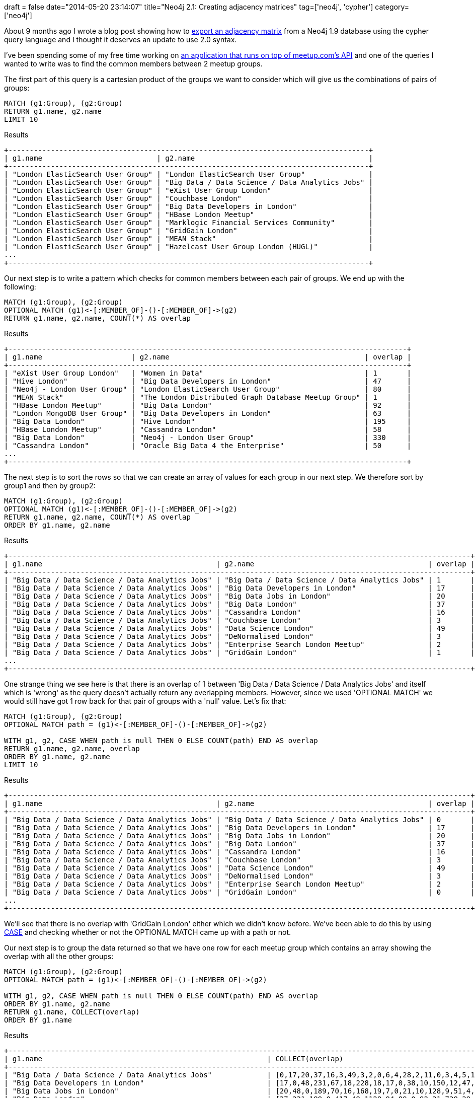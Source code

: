 +++
draft = false
date="2014-05-20 23:14:07"
title="Neo4j 2.1: Creating adjacency matrices"
tag=['neo4j', 'cypher']
category=['neo4j']
+++

About 9 months ago I wrote a blog post showing how to http://www.markhneedham.com/blog/2013/08/11/neo4j-extracting-a-subgraph-as-an-adjacency-matrix-and-calculating-eigenvector-centrality-with-jblas/[export an adjacency matrix^] from a Neo4j 1.9 database using the cypher query language and I thought it deserves an update to use 2.0 syntax.

I've been spending some of my free time working on https://github.com/mneedham/neo4j-meetup[an application that runs on top of meetup.com's API^] and one of the queries I wanted to write was to find the common members between 2 meetup groups.

The first part of this query is a cartesian product of the groups we want to consider which will give us the combinations of pairs of groups:



[source,cypher]
----
MATCH (g1:Group), (g2:Group)
RETURN g1.name, g2.name
LIMIT 10
----

.Results
[source,bash]
----
+-------------------------------------------------------------------------------------+
| g1.name                           | g2.name                                         |
+-------------------------------------------------------------------------------------+
| "London ElasticSearch User Group" | "London ElasticSearch User Group"               |
| "London ElasticSearch User Group" | "Big Data / Data Science / Data Analytics Jobs" |
| "London ElasticSearch User Group" | "eXist User Group London"                       |
| "London ElasticSearch User Group" | "Couchbase London"                              |
| "London ElasticSearch User Group" | "Big Data Developers in London"                 |
| "London ElasticSearch User Group" | "HBase London Meetup"                           |
| "London ElasticSearch User Group" | "Marklogic Financial Services Community"        |
| "London ElasticSearch User Group" | "GridGain London"                               |
| "London ElasticSearch User Group" | "MEAN Stack"                                    |
| "London ElasticSearch User Group" | "Hazelcast User Group London (HUGL)"            |
...
+-------------------------------------------------------------------------------------+
----

Our next step is to write a pattern which checks for common members between each pair of groups. We end up with the following:



[source,cypher]
----
MATCH (g1:Group), (g2:Group)
OPTIONAL MATCH (g1)<-[:MEMBER_OF]-()-[:MEMBER_OF]->(g2)
RETURN g1.name, g2.name, COUNT(*) AS overlap
----

.Results
[source,bash]
----
+----------------------------------------------------------------------------------------------+
| g1.name                     | g2.name                                              | overlap |
+----------------------------------------------------------------------------------------------+
| "eXist User Group London"   | "Women in Data"                                      | 1       |
| "Hive London"               | "Big Data Developers in London"                      | 47      |
| "Neo4j - London User Group" | "London ElasticSearch User Group"                    | 80      |
| "MEAN Stack"                | "The London Distributed Graph Database Meetup Group" | 1       |
| "HBase London Meetup"       | "Big Data London"                                    | 92      |
| "London MongoDB User Group" | "Big Data Developers in London"                      | 63      |
| "Big Data London"           | "Hive London"                                        | 195     |
| "HBase London Meetup"       | "Cassandra London"                                   | 58      |
| "Big Data London"           | "Neo4j - London User Group"                          | 330     |
| "Cassandra London"          | "Oracle Big Data 4 the Enterprise"                   | 50      |
...
+----------------------------------------------------------------------------------------------+
----

The next step is to sort the rows so that we can create an array of values for each group in our next step. We therefore sort by group1 and then by group2:



[source,cypher]
----
MATCH (g1:Group), (g2:Group)
OPTIONAL MATCH (g1)<-[:MEMBER_OF]-()-[:MEMBER_OF]->(g2)
RETURN g1.name, g2.name, COUNT(*) AS overlap
ORDER BY g1.name, g2.name
----

.Results
[source,bash]
----
+-------------------------------------------------------------------------------------------------------------+
| g1.name                                         | g2.name                                         | overlap |
+-------------------------------------------------------------------------------------------------------------+
| "Big Data / Data Science / Data Analytics Jobs" | "Big Data / Data Science / Data Analytics Jobs" | 1       |
| "Big Data / Data Science / Data Analytics Jobs" | "Big Data Developers in London"                 | 17      |
| "Big Data / Data Science / Data Analytics Jobs" | "Big Data Jobs in London"                       | 20      |
| "Big Data / Data Science / Data Analytics Jobs" | "Big Data London"                               | 37      |
| "Big Data / Data Science / Data Analytics Jobs" | "Cassandra London"                              | 16      |
| "Big Data / Data Science / Data Analytics Jobs" | "Couchbase London"                              | 3       |
| "Big Data / Data Science / Data Analytics Jobs" | "Data Science London"                           | 49      |
| "Big Data / Data Science / Data Analytics Jobs" | "DeNormalised London"                           | 3       |
| "Big Data / Data Science / Data Analytics Jobs" | "Enterprise Search London Meetup"               | 2       |
| "Big Data / Data Science / Data Analytics Jobs" | "GridGain London"                               | 1       |
...
+-------------------------------------------------------------------------------------------------------------+
----

One strange thing we see here is that there is an overlap of 1 between 'Big Data / Data Science / Data Analytics Jobs' and itself which is 'wrong' as the query doesn't actually return any overlapping members. However, since we used 'OPTIONAL MATCH' we would still have got 1 row back for that pair of groups with a 'null' value. Let's fix that:



[source,cypher]
----
MATCH (g1:Group), (g2:Group)
OPTIONAL MATCH path = (g1)<-[:MEMBER_OF]-()-[:MEMBER_OF]->(g2)

WITH g1, g2, CASE WHEN path is null THEN 0 ELSE COUNT(path) END AS overlap
RETURN g1.name, g2.name, overlap
ORDER BY g1.name, g2.name
LIMIT 10
----

.Results
[source,bash]
----
+-------------------------------------------------------------------------------------------------------------+
| g1.name                                         | g2.name                                         | overlap |
+-------------------------------------------------------------------------------------------------------------+
| "Big Data / Data Science / Data Analytics Jobs" | "Big Data / Data Science / Data Analytics Jobs" | 0       |
| "Big Data / Data Science / Data Analytics Jobs" | "Big Data Developers in London"                 | 17      |
| "Big Data / Data Science / Data Analytics Jobs" | "Big Data Jobs in London"                       | 20      |
| "Big Data / Data Science / Data Analytics Jobs" | "Big Data London"                               | 37      |
| "Big Data / Data Science / Data Analytics Jobs" | "Cassandra London"                              | 16      |
| "Big Data / Data Science / Data Analytics Jobs" | "Couchbase London"                              | 3       |
| "Big Data / Data Science / Data Analytics Jobs" | "Data Science London"                           | 49      |
| "Big Data / Data Science / Data Analytics Jobs" | "DeNormalised London"                           | 3       |
| "Big Data / Data Science / Data Analytics Jobs" | "Enterprise Search London Meetup"               | 2       |
| "Big Data / Data Science / Data Analytics Jobs" | "GridGain London"                               | 0       |
...
+-------------------------------------------------------------------------------------------------------------+
----

We'll see that there is no overlap with 'GridGain London' either which we didn't know before. We've been able to do this by using http://docs.neo4j.org/chunked/milestone/syntax-simple-case.html[CASE^] and checking whether or not the OPTIONAL MATCH came up with a path or not.


Our next step is to group the data returned so that we have one row for each meetup group which contains an array showing the overlap with all the other groups:



[source,cypher]
----

MATCH (g1:Group), (g2:Group)
OPTIONAL MATCH path = (g1)<-[:MEMBER_OF]-()-[:MEMBER_OF]->(g2)

WITH g1, g2, CASE WHEN path is null THEN 0 ELSE COUNT(path) END AS overlap
ORDER BY g1.name, g2.name
RETURN g1.name, COLLECT(overlap)
ORDER BY g1.name
----

.Results
[source,bash]
----
+-----------------------------------------------------------------------------------------------------------------------------------------------------------------------------------+
| g1.name                                                     | COLLECT(overlap)                                                                                                    |
+-----------------------------------------------------------------------------------------------------------------------------------------------------------------------------------+
| "Big Data / Data Science / Data Analytics Jobs"             | [0,17,20,37,16,3,49,3,2,0,6,4,28,2,11,0,3,4,5,13,4,1,4,0,2,0,20,1,5,5,0,5,4,4,1]                                    |
| "Big Data Developers in London"                             | [17,0,48,231,67,18,228,18,17,0,38,10,150,12,47,4,24,18,31,63,36,11,20,7,7,1,88,2,38,10,0,33,11,26,3]                |
| "Big Data Jobs in London"                                   | [20,48,0,189,70,16,168,19,7,0,21,10,128,9,51,4,24,14,23,69,13,5,20,5,7,2,69,1,34,12,0,10,10,19,4]                   |
| "Big Data London"                                           | [37,231,189,0,417,49,1128,94,89,0,92,31,738,39,195,20,116,93,124,328,98,44,81,20,36,10,330,2,122,79,2,74,45,107,11] |
| "Cassandra London"                                          | [16,67,70,417,0,36,276,63,40,1,58,13,292,34,104,9,72,55,71,195,58,23,64,9,10,2,174,4,50,65,2,21,23,19,4]            |
| "Couchbase London"                                          | [3,18,16,49,36,0,42,8,6,1,19,6,56,7,20,2,16,11,24,51,21,10,22,12,7,1,43,2,12,9,1,6,5,9,2]                           |
| "Data Science London"                                       | [49,228,168,1128,276,42,0,93,83,2,71,32,611,24,174,17,63,83,120,268,82,36,60,21,22,3,363,3,88,65,0,98,45,141,9]     |
| "DeNormalised London"                                       | [3,18,19,94,63,8,93,0,5,1,17,5,75,6,39,3,20,34,16,53,16,7,27,1,6,2,55,1,20,17,0,3,17,7,3]                           |
| "Enterprise Search London Meetup"                           | [2,17,7,89,40,6,83,5,0,0,9,0,64,4,22,2,6,8,75,44,12,5,11,3,17,2,48,0,9,19,0,7,9,6,0]                                |
| "GridGain London"                                           | [0,0,0,0,1,1,2,1,0,0,0,1,1,3,1,0,0,0,0,1,1,0,0,0,0,0,2,0,0,0,0,0,0,0,0]                                             |
| "HBase London Meetup"                                       | [6,38,21,92,58,19,71,17,9,0,0,3,94,15,37,3,17,9,30,38,22,6,12,5,5,1,51,2,24,9,0,9,10,4,4]                           |
| "HPC & GPU Supercomputing Group of London"                  | [4,10,10,31,13,6,32,5,0,1,3,0,25,4,6,1,6,4,4,8,2,1,4,0,0,0,16,0,3,4,0,2,3,1,1]                                      |
| "Hadoop Users Group UK"                                     | [28,150,128,738,292,56,611,75,64,1,94,25,0,29,214,9,81,67,113,272,75,28,72,13,28,4,259,3,101,60,4,38,39,48,11]      |
| "Hazelcast User Group London (HUGL)"                        | [2,12,9,39,34,7,24,6,4,3,15,4,29,0,6,1,6,5,5,20,14,2,10,2,1,1,27,0,3,2,1,5,2,0,1]                                   |
| "Hive London"                                               | [11,47,51,195,104,20,174,39,22,1,37,6,214,6,0,2,22,31,40,75,23,13,26,4,9,1,80,2,39,27,1,12,18,13,1]                 |
| "London Actionable Behavioral Analytics for Web and Mobile" | [0,4,4,20,9,2,17,3,2,0,3,1,9,1,2,0,1,0,2,8,4,1,1,1,0,1,7,0,2,0,0,8,1,2,1]                                           |
| "London Cloud Computing / NoSQL"                            | [3,24,24,116,72,16,63,20,6,0,17,6,81,6,22,1,0,11,15,52,21,7,27,3,7,1,39,0,15,21,4,2,2,9,5]                          |
| "London Data Bar"                                           | [4,18,14,93,55,11,83,34,8,0,9,4,67,5,31,0,11,0,13,58,12,4,22,3,1,0,44,4,19,7,0,5,8,8,0]                             |
| "London ElasticSearch User Group"                           | [5,31,23,124,71,24,120,16,75,0,30,4,113,5,40,2,15,13,0,80,22,9,32,9,6,0,80,1,20,33,1,6,9,11,2]                      |
| "London MongoDB User Group"                                 | [13,63,69,328,195,51,268,53,44,1,38,8,272,20,75,8,52,58,80,0,56,32,64,62,21,4,211,5,52,71,3,17,22,22,5]             |
| "London NoSQL"                                              | [4,36,13,98,58,21,82,16,12,1,22,2,75,14,23,4,21,12,22,56,0,16,24,20,8,2,69,1,12,13,0,18,8,6,3]                      |
| "London PostgreSQL Meetup Group"                            | [1,11,5,44,23,10,36,7,5,0,6,1,28,2,13,1,7,4,9,32,16,0,12,2,5,1,29,1,10,10,0,3,2,7,0]                                |
| "London Riak Meetup"                                        | [4,20,20,81,64,22,60,27,11,0,12,4,72,10,26,1,27,22,32,64,24,12,0,5,7,1,63,2,9,24,1,9,12,4,3]                        |
| "MEAN Stack"                                                | [0,7,5,20,9,12,21,1,3,0,5,0,13,2,4,1,3,3,9,62,20,2,5,0,1,0,27,1,1,4,1,6,1,3,1]                                      |
| "MarkLogic User Group London"                               | [2,7,7,36,10,7,22,6,17,0,5,0,28,1,9,0,7,1,6,21,8,5,7,1,0,16,22,1,8,6,0,0,5,5,13]                                    |
| "Marklogic Financial Services Community"                    | [0,1,2,10,2,1,3,2,2,0,1,0,4,1,1,1,1,0,0,4,2,1,1,0,16,0,6,0,1,1,0,1,1,1,4]                                           |
| "Neo4j - London User Group"                                 | [20,88,69,330,174,43,363,55,48,2,51,16,259,27,80,7,39,44,80,211,69,29,63,27,22,6,0,5,40,43,3,36,44,58,11]           |
| "OpenCredo Tech Workshops"                                  | [1,2,1,2,4,2,3,1,0,0,2,0,3,0,2,0,0,4,1,5,1,1,2,1,1,0,5,0,2,1,0,0,1,1,0]                                             |
| "Oracle Big Data 4 the Enterprise"                          | [5,38,34,122,50,12,88,20,9,0,24,3,101,3,39,2,15,19,20,52,12,10,9,1,8,1,40,2,0,10,0,2,7,9,4]                         |
| "Redis London"                                              | [5,10,12,79,65,9,65,17,19,0,9,4,60,2,27,0,21,7,33,71,13,10,24,4,6,1,43,1,10,0,0,2,7,2,1]                            |
| "The Apache Jmeter London Group"                            | [0,0,0,2,2,1,0,0,0,0,0,0,4,1,1,0,4,0,1,3,0,0,1,1,0,0,3,0,0,0,0,1,0,0,0]                                             |
| "The Data Scientist - UK"                                   | [5,33,10,74,21,6,98,3,7,0,9,2,38,5,12,8,2,5,6,17,18,3,9,6,0,1,36,0,2,2,1,0,2,12,1]                                  |
| "The London Distributed Graph Database Meetup Group"        | [4,11,10,45,23,5,45,17,9,0,10,3,39,2,18,1,2,8,9,22,8,2,12,1,5,1,44,1,7,7,0,2,0,9,1]                                 |
| "Women in Data"                                             | [4,26,19,107,19,9,141,7,6,0,4,1,48,0,13,2,9,8,11,22,6,7,4,3,5,1,58,1,9,2,0,12,9,0,1]                                |
| "eXist User Group London"                                   | [1,3,4,11,4,2,9,3,0,0,4,1,11,1,1,1,5,0,2,5,3,0,3,1,13,4,11,0,4,1,0,1,1,1,0]                                         |
+-----------------------------------------------------------------------------------------------------------------------------------------------------------------------------------+
----

This query is reasonably easy to follow and our next step would be to plug the output of this query into a visualisation tool of some sort.


Sometimes we can't create the cartesian product as easily as we were able to here - all we needed to do was call MATCH with the same label twice.


We can create cartesian products in other scenarios as well. For example let's say we only want to compare the first 5 meetup groups ordered by name.


First we'll get the top 5 groups:

[source,cypher]
----
MATCH (g:Group)
RETURN g.name
ORDER BY g.name
LIMIT 5
----

.Results
[source,bash]
----

+-------------------------------------------------+
| g.name                                          |
+-------------------------------------------------+
| "Big Data / Data Science / Data Analytics Jobs" |
| "Big Data Developers in London"                 |
| "Big Data Jobs in London"                       |
| "Big Data London"                               |
| "Cassandra London"                              |
+-------------------------------------------------+
----

Now let's get all the pairs of those groups:



[source,cypher]
----

MATCH (g:Group)
WITH g
ORDER BY g.name
LIMIT 5

WITH COLLECT(g) AS groups
UNWIND groups AS g1
UNWIND groups AS g2
RETURN g1.name, g2.name
ORDER BY g1.name, g2.name
----

.Results
[source,bash]
----


+---------------------------------------------------------------------------------------------------+
| g1.name                                         | g2.name                                         |
+---------------------------------------------------------------------------------------------------+
| "Big Data / Data Science / Data Analytics Jobs" | "Big Data / Data Science / Data Analytics Jobs" |
| "Big Data / Data Science / Data Analytics Jobs" | "Big Data Developers in London"                 |
| "Big Data / Data Science / Data Analytics Jobs" | "Big Data Jobs in London"                       |
| "Big Data / Data Science / Data Analytics Jobs" | "Big Data London"                               |
| "Big Data / Data Science / Data Analytics Jobs" | "Cassandra London"                              |
| "Big Data Developers in London"                 | "Big Data / Data Science / Data Analytics Jobs" |
| "Big Data Developers in London"                 | "Big Data Developers in London"                 |
| "Big Data Developers in London"                 | "Big Data Jobs in London"                       |
| "Big Data Developers in London"                 | "Big Data London"                               |
| "Big Data Developers in London"                 | "Cassandra London"                              |
| "Big Data Jobs in London"                       | "Big Data / Data Science / Data Analytics Jobs" |
| "Big Data Jobs in London"                       | "Big Data Developers in London"                 |
| "Big Data Jobs in London"                       | "Big Data Jobs in London"                       |
| "Big Data Jobs in London"                       | "Big Data London"                               |
| "Big Data Jobs in London"                       | "Cassandra London"                              |
| "Big Data London"                               | "Big Data / Data Science / Data Analytics Jobs" |
| "Big Data London"                               | "Big Data Developers in London"                 |
| "Big Data London"                               | "Big Data Jobs in London"                       |
| "Big Data London"                               | "Big Data London"                               |
| "Big Data London"                               | "Cassandra London"                              |
| "Cassandra London"                              | "Big Data / Data Science / Data Analytics Jobs" |
| "Cassandra London"                              | "Big Data Developers in London"                 |
| "Cassandra London"                              | "Big Data Jobs in London"                       |
| "Cassandra London"                              | "Big Data London"                               |
| "Cassandra London"                              | "Cassandra London"                              |
+---------------------------------------------------------------------------------------------------+
----

Here we're making use of my current favourite function in cypher - http://docs.neo4j.org/chunked/milestone/query-unwind.html[UNWIND^] - which allows you to take a collection of things and expand them out to have an individual row each.


It's currently only available in the latest RC of Neo4j 2.1 so we'll have to wait a little bit longer before using it in production!


We complete the query like so:



[source,cypher]
----


MATCH (g:Group)
WITH g
ORDER BY g.name
LIMIT 5

WITH COLLECT(g) AS groups
UNWIND groups AS g1
UNWIND groups AS g2
OPTIONAL MATCH path = (g1)<-[:MEMBER_OF]-()-[:MEMBER_OF]->(g2)

WITH g1, g2, CASE WHEN path is null THEN 0 ELSE COUNT(path) END AS overlap
ORDER BY g1.name, g2.name
RETURN g1.name, COLLECT(overlap)
ORDER BY g1.name
----

.Results
[source,cypher]
----


+----------------------------------------------------------------------+
| g1.name                                         | COLLECT(overlap)   |
+----------------------------------------------------------------------+
| "Big Data / Data Science / Data Analytics Jobs" | [0,17,20,37,16]    |
| "Big Data Developers in London"                 | [17,0,48,231,67]   |
| "Big Data Jobs in London"                       | [20,48,0,189,70]   |
| "Big Data London"                               | [37,231,189,0,417] |
| "Cassandra London"                              | [16,67,70,417,0]   |
+----------------------------------------------------------------------+
----

And we're done!
